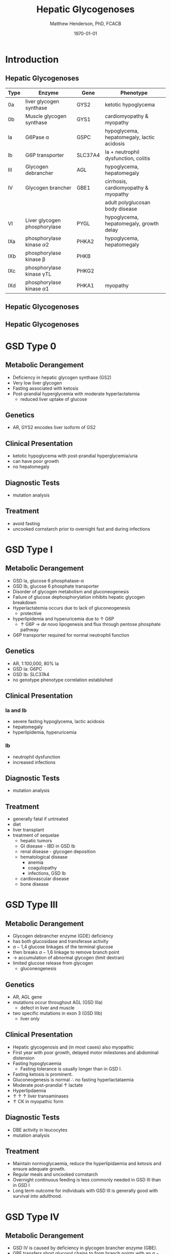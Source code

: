 #+TITLE: Hepatic Glycogenoses
#+AUTHOR: Matthew Henderson, PhD, FCACB
#+DATE: \today

:PROPERTIES:
#+DRAWERS: PROPERTIES
#+LaTeX_CLASS: beamer
#+LaTeX_CLASS_OPTIONS: [presentation, smaller]
#+BEAMER_THEME: Hannover
#+BEAMER_COLOR_THEME: whale
#+COLUMNS: %40ITEM %10BEAMER_env(Env) %9BEAMER_envargs(Env Args) %4BEAMER_col(Col) %10BEAMER_extra(Extra)
#+OPTIONS: H:2 toc:nil ^:t
#+PROPERTY: header-args:R :session *R*
#+PROPERTY: header-args :cache no
#+PROPERTY: header-args :tangle yes
#+STARTUP: beamer
#+STARTUP: overview
#+STARTUP: indent
# #+BEAMER_HEADER: \subtitle{Part 1: Maple Syrup Urine Diseas}
#+BEAMER_HEADER: \institute[NSO]{Newborn Screening Ontario | The University of Ottawa}
#+BEAMER_HEADER: \titlegraphic{\includegraphics[height=1cm,keepaspectratio]{../logos/NSO_logo.pdf}\includegraphics[height=1cm,keepaspectratio]{../logos/cheo-logo.png} \includegraphics[height=1cm,keepaspectratio]{../logos/UOlogoBW.eps}}
#+latex_header: \hypersetup{colorlinks,linkcolor=white,urlcolor=blue}
#+LaTeX_header: \usepackage{textpos}
#+LaTeX_header: \usepackage{textgreek}
#+LaTeX_header: \usepackage[version=4]{mhchem}
#+LaTeX_header: \usepackage{chemfig}
#+LaTeX_header: \usepackage{siunitx}
#+LaTeX_header: \usepackage{gensymb}
#+LaTex_HEADER: \usepackage[usenames,dvipsnames]{xcolor}
#+LaTeX_HEADER: \usepackage[T1]{fontenc}
#+LaTeX_HEADER: \usepackage{lmodern}
#+LaTeX_HEADER: \usepackage{verbatim}
#+LaTeX_HEADER: \usepackage{tikz}
#+LaTeX_HEADER: \usepackage{wasysym}
#+LaTeX_HEADER: \usetikzlibrary{shapes.geometric,arrows,decorations.pathmorphing,backgrounds,positioning,fit,petri}
:END:

#+BEGIN_EXPORT LaTeX
%\logo{\includegraphics[width=1cm,height=1cm,keepaspectratio]{../logos/NSO_logo_small.pdf}~%
%    \includegraphics[width=1cm,height=1cm,keepaspectratio]{../logos/UOlogoBW.eps}%
%}

\vspace{220pt}
\beamertemplatenavigationsymbolsempty
\setbeamertemplate{caption}[numbered]
\setbeamerfont{caption}{size=\tiny}
% \addtobeamertemplate{frametitle}{}{%
% \begin{textblock*}{100mm}(.85\textwidth,-1cm)
% \includegraphics[height=1cm,width=2cm]{cat}
% \end{textblock*}}
#+END_EXPORT 

* Introduction

** Hepatic Glycogenoses

\scriptsize
| Type | Enzyme                          | Gene    | Phenotype                                  |
|------+---------------------------------+---------+--------------------------------------------|
| 0a   | liver glycogen synthase         | GYS2    | ketotic hypoglycema                        |
| 0b   | Muscle glycogen synthase        | GYS1    | cardiomyopathy & myopathy                  |
| Ia   | G6Pase \alpha                   | GSPC    | hypoglycema, hepatomegaly, lactic acidosis |
| Ib   | G6P transporter                 | SLC37A4 | Ia + neutrophil dysfunction, colitis       |
| III  | Glycogen debrancher             | AGL     | hypoglycema, hepatomegaly                  |
| IV   | Glycogen brancher               | GBE1    | cirrhosis, cardiomyopathy & myopathy       |
|      |                                 |         | adult polyglucosan body disease            |
| VI   | Liver glycogen phosphorylase    | PYGL    | hypoglycema, hepatomegaly, growth delay    |
| IXa  | phosphorylase kinase \alpha2    | PHKA2   | hypoglycema, hepatomegaly                  |
| IXb  | phosphorylase kinase \beta      | PHKB    |                                            |
| IXc  | phosphorylase kinase \gamma{}TL | PHKG2   |                                            |
| IXd  | phosphorylase kinase \alpha1    | PHKA1   | myopathy                                   |

** Hepatic Glycogenoses

#+CAPTION[Hepatic Glycogenoses]:Hepatic Glycogenoses
#+NAME: fig:hglyc
#+ATTR_LaTeX: :width 0.75\textwidth
[[file:./figures/gggmetab.png]]



** Hepatic Glycogenoses

#+CAPTION[Hepatic Glycogenoses]:Hepatic Glycogenoses
#+NAME: fig:hglyc
#+ATTR_LaTeX: :width 0.75\textwidth
[[file:./figures/gggmetab_hepatic.png]]


* GSD Type 0
** Metabolic Derangement
- Deficiency in hepatic glycogen synthase (GS2)
- Very low liver glycogen
- Fasting associated with ketosis
- Post-prandial hyperglycemia with moderate hyperlactatemia
  - reduced liver uptake of glucose

** Genetics
- AR, GYS2 encodes liver isoform of GS2

** Clinical Presentation
- ketotic hypoglycema with post-prandial hyperglycemia/uria
- can have poor growth
- no hepatomegaly

** Diagnostic Tests
- mutation analysis
** Treatment 
- avoid fasting
- uncooked cornstarch prior to overnight fast and during infections
* GSD Type I
** Metabolic Derangement
- GSD Ia, glucose 6 phosphatase-\alpha
- GSD Ib, glucose 6 phosphate transporter
- Disorder of glycogen metabolism and gluconeogenesis
- Failure of glucose dephosphorylation inhibits hepatic glycogen breakdown
- Hyperlactatemia occurs due to lack of gluconeogenesis
  - protective
- hyperlipidemia and hyperuricemia due to \uparrow G6P
  - \uparrow G6P \to /de novo/ lipogenesis and flux through pentose phosphate pathway
- G6P transporter required for normal neutrophil function

** Genetics
- AR, 1:100,000, 80% Ia
- GSD Ia: G6PC 
- GSD Ib: SLC37A4
- no genotype phenotype correlation established

** Clinical Presentation
*** Ia and Ib
- severe fasting hypoglycema, lactic acidosis
- hepatomegaly
- hyperlipidemia, hyperuricemia
*** Ib
- neutrophil dysfunction
- increased infections

** Diagnostic Tests
- mutation analysis

** Treatment
- generally fatal if untreated
- diet
- liver transplant
- treatment of sequelae
  - hepatic tumors
  - GI disease - IBD in GSD Ib
  - renal disease - glycogen deposition
  - hematological disease
    - anemia
    - coagulopathy
    - infections, GSD Ib
  - cardiovascular disease
  - bone disease

* GSD Type III
** Metabolic Derangement
- Glycogen debrancher enzyme (GDE) deficiency
- has both glucosidase and transferase activity
- \alpha-1,4 glucose linkages of the terminal glucose
- then breaks \alpha-1,6 linkage to remove branch point
- \to accumulation of abnormal glycogen (limit dextran)
- limited glucose release from glycogen
  - gluconeogenesis
** Genetics
- AR, AGL gene
- mutations occur throughout AGL (GSD IIIa)
  - defect in liver and muscle
- two specific mutations in exon 3 (GSD IIIb)
  - liver only 
** Clinical Presentation
- Hepatic glycogenosis and (in most cases) also myopathic
- First year with poor growth, delayed motor milestones and abdominal
  distension
- Fasting hypoglycaemia 
  - Fasting tolerance is usually longer than in GSD I. 
- Fasting ketosis is prominent.
- Gluconeogenesis is normal \therefore no fasting hyperlactataemia
- Moderate post-prandial \uparrow lactate
- Hyperlipdaemia
- \uparrow \uparrow \uparrow liver transaminases
- \uparrow CK in myopathic form 
** Diagnostic Tests
- DBE activity in leucocytes
- mutation analysis
** Treatment
- Maintain normoglycaemia, reduce the hyperlipidaemia and ketosis and
  ensure adequate growth.
- Regular meals and uncooked cornstarch
- Overnight continuous feeding is less commonly needed in GSD III than
  in GSD I
- Long term outcome for individuals with GSD III is generally good
  with survival into adulthood.
* GSD Type IV
** Metabolic Derangement
- GSD IV is caused by deficiency in glycogen brancher enzyme (GBE).
- GBE transfers short glucosyl chains to form branch points with an
  \alpha-1,6 linkage.
- Deficiency results in an abnormal poorly soluble glycogen with fewer branch points (polyglucosan)
- This abnormal glycogen accumulates in liver, muscle, heart, nervous system and skin.
  - leads to tissue damage.

** Genetics
- AR, GBE1
- Common mutation in Ashkenazi Jewish pop
  - adult polyglucosan body disease (APBD)

** Clinical Presentation

- multiple phenotypes associated with GBE deficiency
  - ranges from death in utero to adult presentation

*** Liver Disease
- Progressive liver disease in infancy.
  - presents in first months of life with:
    - failure to thrive and hepatomegaly.
  - Cirrhosis develops with eventual end stage liver disease and
    portal hypertension.
  - Death is usual by 5 years of age.
- Non-progressive liver disease in childhood.
  - present with hepatomegaly,liver dysfunction, hypotonia and
    myopathy.
  - liver disease does not progress, survival into adulthood.

** Clinical Presentation

*** Neuromuscular Disease
- Congenital onset
  - fetal loss in pregnancy,
  - fetal akinesia deformation sequence (FADS) with athrogryposis, hydrops and perinatal death
  - severe congenital myopathy similar to SMA with \pm  cardiomyopathy
- Juvenile onset
  - with a myopathy and/or cardiomyopathy
- Adult onset
  - adult polyglucosan body disease (APBD)
  - rarely myopathy

** Diagnostic Tests

- \uparrow transaminases in those with hepatic involvement
- Fasting hypoglycaemia is uncommon except in end stage liver failure
- Liver and muscle histology show swollen hepatocytes that contain
  periodic acid-Schiff (PAS)-positive and diastase resistance
  inclusions and evidence of interstitial fibrosis.
- Enzyme analysis can be undertaken in liver tissue, cultured skin
  fibroblast, peripheral lymphocytes and muscle
- confirmed by GBE1 mutation analysis.

** Treatment
- Liver transplant is the only treatment for the progressive liver form
- Heart transplant may be considered in those with heart failure caused by cardiomyopathy.
- There is no specific treatment for the other forms of the disease.
* GSD Type VI
** Metabolic Derangement
- GSD VI is caused by deficiency in hepatic glycogen phosphorylase.
- catalyses the release and phosphorylation of terminal glucosyl units
  from glycogen forming glucose-1-phosphate.
- Ketosis with or without hypoglycaemia may occur with fasting
- Although plasma lipids may be raised
- In severe variants recurrent hypoglycaemia and post prandial lactic
  acidosis can occur.
** Genetics
- AR, PGYL gene

** Clinical Presentation
- GSD VI is generally a mild disorder often diagnosed due to hepatomegaly.
  - can present with symptomatic ketotic hypoglycaemia and growth retardation
** Diagnostic Tests
- Diagnosis confirmed by mutation analysis or
- Enzyme deficiency in hepatic tissue, erythrocytes, and leukocytes.
- Enzyme activity may not always be reduced in blood and even in liver
  tissue may be difficult to interpret due to residual activity and
  the effect of other factors.
- For example, deficiency of glycogen phosphorylase kinase will cause
  low activity of glycogen phosphorylase.
** Treatment
- No treatment required for asymptomatic children
- Those with growth failure or fasting ketosis benefit from regular
  meals,snacks and uncooked cornstarch.
- The outcome for individuals with GSD VI is generally excellent
  - Catch up growth occurring for those with short stature in childhood.
* GSD Type IX
** Metabolic Derangement
- GSD IX is caused by deficiency in hepatic glycogen phosphorylase kinase (PHK)
- PHK phosphorylates glycogen phosphatase /b/ \to /a/ form
  - inactive /b/ \to  active /a/
- Decreased PHK activity \to \uparrow 
- PHK is homotetramer in which each subunit is itself a tetramer
  - \alpha, \beta, \gamma and \delta subunits.
- The \gamma subunit is catalytic and the other subunits regulatory
- There are tissue specific isoforms of the \alpha and \gamma subunits.
- The \delta subunit, calmodulin, is ubiquitous

** Genetics
| Type | Gene  | Subunit    | Inheritance | Tissue         |
|------+-------+------------+-------------+----------------|
| IXa  | PHKA2 | \alpha2    | XLR         | liver & blood  |
| IXb  | PHKB  | \beta      | AR          | liver & muscle |
| IXc  | PHKG2 | \gamma{}TL | AR          | live           |
| IXd  | PHKA1 | \alpha1    | AR          | muscle         |

** Clinical Presentation
- Usually a benign disorder, with hepatomegaly often detected
  incidentally
- possible short stature, fasting hypoglycaemia and ketosis, with
  raised liver transaminases, cholesterol and triglycerides.
- Blood lactate and uric acid are normal. There is usually resolution
  of signs and symptoms by adulthood.
- GSD IXc can be more severe with an increased risk of hepatic fibrosis and cirrhosis

** Diagnostic Tests
- Considered in children with unexplained hepatomegaly and in those with ketotic hypoglycaemia.
- PHK can be measured in liver, erythrocytes and leukocytes.
- However, in view of variable tissue expression enzyme assays may be
  difficult to interpret.
- Diagnosis is best achieved by mutation analysis using a DNA panel.
** Treatment
- Asymptomatic patients may not need treatment.
- growth failure or symptomatic hypoglycaemia frequent meals and
  uncooked cornstarch may be used.
- Protein can be increased to 15 to 20% of calories to provide a gluconeogenesis substrate.
- The outcome for most patients is good with resolution of
  hepatomegaly and catch up growth by adulthood.
